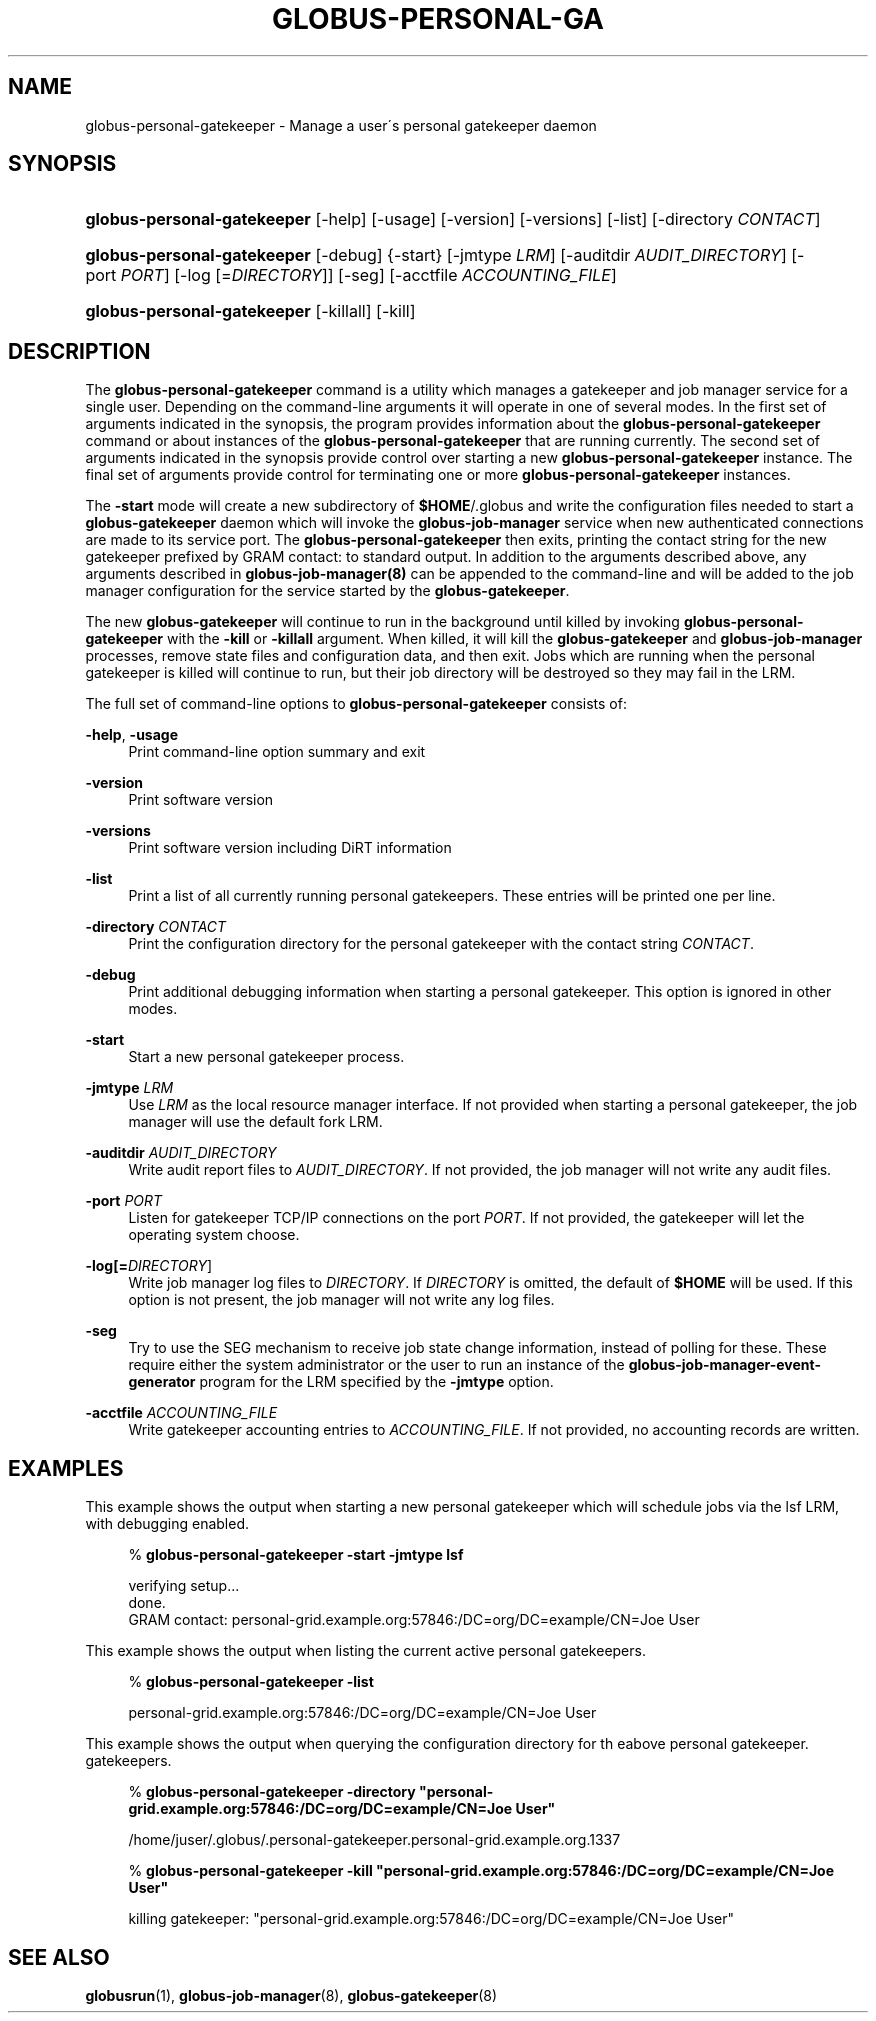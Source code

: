 '\" t
.\"     Title: globus-personal-gatekeeper
.\"    Author: [FIXME: author] [see http://docbook.sf.net/el/author]
.\" Generator: DocBook XSL Stylesheets v1.75.2 <http://docbook.sf.net/>
.\"      Date: 10/10/2011
.\"    Manual: GRAM5 Commands
.\"    Source: University of Chicago
.\"  Language: English
.\"
.TH "GLOBUS\-PERSONAL\-GA" "1" "10/10/2011" "University of Chicago" "GRAM5 Commands"
.\" -----------------------------------------------------------------
.\" * set default formatting
.\" -----------------------------------------------------------------
.\" disable hyphenation
.nh
.\" disable justification (adjust text to left margin only)
.ad l
.\" -----------------------------------------------------------------
.\" * MAIN CONTENT STARTS HERE *
.\" -----------------------------------------------------------------
.SH "NAME"
globus-personal-gatekeeper \- Manage a user\'s personal gatekeeper daemon
.SH "SYNOPSIS"
.HP \w'\fBglobus\-personal\-gatekeeper\fR\ 'u
\fBglobus\-personal\-gatekeeper\fR [\-help] [\-usage] [\-version] [\-versions] [\-list] [\-directory\ \fICONTACT\fR]
.HP \w'\fBglobus\-personal\-gatekeeper\fR\ 'u
\fBglobus\-personal\-gatekeeper\fR [\-debug] {\-start} [\-jmtype\ \fILRM\fR] [\-auditdir\ \fIAUDIT_DIRECTORY\fR] [\-port\ \fIPORT\fR] [\-log\ [=\fIDIRECTORY\fR]] [\-seg] [\-acctfile\ \fIACCOUNTING_FILE\fR]
.HP \w'\fBglobus\-personal\-gatekeeper\fR\ 'u
\fBglobus\-personal\-gatekeeper\fR [\-killall] [\-kill]
.SH "DESCRIPTION"
.PP
The
\fBglobus\-personal\-gatekeeper\fR
command is a utility which manages a gatekeeper and job manager service for a single user\&. Depending on the command\-line arguments it will operate in one of several modes\&. In the first set of arguments indicated in the synopsis, the program provides information about the
\fBglobus\-personal\-gatekeeper\fR
command or about instances of the
\fBglobus\-personal\-gatekeeper\fR
that are running currently\&. The second set of arguments indicated in the synopsis provide control over starting a new
\fBglobus\-personal\-gatekeeper\fR
instance\&. The final set of arguments provide control for terminating one or more
\fBglobus\-personal\-gatekeeper\fR
instances\&.
.PP
The
\fB\-start\fR
mode will create a new subdirectory of
\fB$HOME\fR/\&.globus
and write the configuration files needed to start a
\fBglobus\-gatekeeper\fR
daemon which will invoke the
\fBglobus\-job\-manager\fR
service when new authenticated connections are made to its service port\&. The
\fBglobus\-personal\-gatekeeper\fR
then exits, printing the contact string for the new gatekeeper prefixed by
GRAM contact:
to standard output\&. In addition to the arguments described above, any arguments described in
\fBglobus\-job\-manager(8)\fR
can be appended to the command\-line and will be added to the job manager configuration for the service started by the
\fBglobus\-gatekeeper\fR\&.
.PP
The new
\fBglobus\-gatekeeper\fR
will continue to run in the background until killed by invoking
\fBglobus\-personal\-gatekeeper\fR
with the
\fB\-kill\fR
or
\fB\-killall\fR
argument\&. When killed, it will kill the
\fBglobus\-gatekeeper\fR
and
\fBglobus\-job\-manager\fR
processes, remove state files and configuration data, and then exit\&. Jobs which are running when the personal gatekeeper is killed will continue to run, but their job directory will be destroyed so they may fail in the LRM\&.
.PP
The full set of command\-line options to
\fBglobus\-personal\-gatekeeper\fR
consists of:
.PP
\fB\-help\fR, \fB\-usage\fR
.RS 4
Print command\-line option summary and exit
.RE
.PP
\fB\-version\fR
.RS 4
Print software version
.RE
.PP
\fB\-versions\fR
.RS 4
Print software version including DiRT information
.RE
.PP
\fB\-list\fR
.RS 4
Print a list of all currently running personal gatekeepers\&. These entries will be printed one per line\&.
.RE
.PP
\fB\-directory \fR\fB\fICONTACT\fR\fR
.RS 4
Print the configuration directory for the personal gatekeeper with the contact string
\fICONTACT\fR\&.
.RE
.PP
\fB\-debug\fR
.RS 4
Print additional debugging information when starting a personal gatekeeper\&. This option is ignored in other modes\&.
.RE
.PP
\fB\-start\fR
.RS 4
Start a new personal gatekeeper process\&.
.RE
.PP
\fB\-jmtype \fR\fB\fILRM\fR\fR
.RS 4
Use
\fILRM\fR
as the local resource manager interface\&. If not provided when starting a personal gatekeeper, the job manager will use the default
fork
LRM\&.
.RE
.PP
\fB\-auditdir \fR\fB\fIAUDIT_DIRECTORY\fR\fR
.RS 4
Write audit report files to
\fIAUDIT_DIRECTORY\fR\&. If not provided, the job manager will not write any audit files\&.
.RE
.PP
\fB\-port \fR\fB\fIPORT\fR\fR
.RS 4
Listen for gatekeeper TCP/IP connections on the port
\fIPORT\fR\&. If not provided, the gatekeeper will let the operating system choose\&.
.RE
.PP
\fB\-log\fR\fB[=\fIDIRECTORY\fR]\fR
.RS 4
Write job manager log files to
\fIDIRECTORY\fR\&. If
\fIDIRECTORY\fR
is omitted, the default of
\fB$HOME\fR
will be used\&. If this option is not present, the job manager will not write any log files\&.
.RE
.PP
\fB\-seg\fR
.RS 4
Try to use the SEG mechanism to receive job state change information, instead of polling for these\&. These require either the system administrator or the user to run an instance of the
\fBglobus\-job\-manager\-event\-generator\fR
program for the LRM specified by the
\fB\-jmtype\fR
option\&.
.RE
.PP
\fB\-acctfile \fR\fB\fIACCOUNTING_FILE\fR\fR
.RS 4
Write gatekeeper accounting entries to
\fIACCOUNTING_FILE\fR\&. If not provided, no accounting records are written\&.
.RE
.SH "EXAMPLES"
.PP
This example shows the output when starting a new personal gatekeeper which will schedule jobs via the
lsf
LRM, with debugging enabled\&.
.sp
.if n \{\
.RS 4
.\}
.nf
% \fBglobus\-personal\-gatekeeper \-start \-jmtype lsf\fR

verifying setup\&.\&.\&.
done\&.
GRAM contact: personal\-grid\&.example\&.org:57846:/DC=org/DC=example/CN=Joe User
.fi
.if n \{\
.RE
.\}
.PP
This example shows the output when listing the current active personal gatekeepers\&.
.sp
.if n \{\
.RS 4
.\}
.nf
% \fBglobus\-personal\-gatekeeper \-list\fR

personal\-grid\&.example\&.org:57846:/DC=org/DC=example/CN=Joe User
.fi
.if n \{\
.RE
.\}
.PP
This example shows the output when querying the configuration directory for th eabove personal gatekeeper\&. gatekeepers\&.
.sp
.if n \{\
.RS 4
.\}
.nf
% \fBglobus\-personal\-gatekeeper \-directory "personal\-grid\&.example\&.org:57846:/DC=org/DC=example/CN=Joe User"\fR

/home/juser/\&.globus/\&.personal\-gatekeeper\&.personal\-grid\&.example\&.org\&.1337
.fi
.if n \{\
.RE
.\}
.sp
.if n \{\
.RS 4
.\}
.nf
% \fBglobus\-personal\-gatekeeper \-kill "personal\-grid\&.example\&.org:57846:/DC=org/DC=example/CN=Joe User"\fR

killing gatekeeper: "personal\-grid\&.example\&.org:57846:/DC=org/DC=example/CN=Joe User"
.fi
.if n \{\
.RE
.\}
.SH "SEE ALSO"
.PP

\fBglobusrun\fR(1),
\fBglobus-job-manager\fR(8),
\fBglobus-gatekeeper\fR(8)
